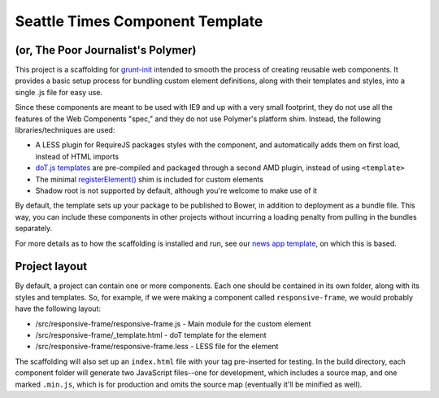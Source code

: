 Seattle Times Component Template
================================

(or, The Poor Journalist's Polymer)
-----------------------------------

This project is a scaffolding for `grunt-init <http://gruntjs.com/project-scaffolding>`__ intended to smooth the process of creating reusable web components. It provides a basic setup process for bundling custom element definitions, along with their templates and styles, into a single .js file for easy use.

Since these components are meant to be used with IE9 and up with a very small footprint, they do not use all the features of the Web Components "spec," and they do not use Polymer's platform shim. Instead, the following libraries/techniques are used:

* A LESS plugin for RequireJS packages styles with the component, and automatically adds them on first load, instead of HTML imports
* `doT.js templates <http://olado.github.io/doT/>`__ are pre-compiled and packaged through a second AMD plugin, instead of using ``<template>``
* The minimal `registerElement() <https://github.com/WebReflection/document-register-element>`__ shim is included for custom elements
* Shadow root is not supported by default, although you're welcome to make use of it

By default, the template sets up your package to be published to Bower, in addition to deployment as a bundle file. This way, you can include these components in other projects without incurring a loading penalty from pulling in the bundles separately.

For more details as to how the scaffolding is installed and run, see our `news app template <https://github.com/seattletimes/newsapp-template>`__, on which this is based.

Project layout
--------------

By default, a project can contain one or more components. Each one should be contained in its own folder, along with its styles and templates. So, for example, if we were making a component called ``responsive-frame``, we would probably have the following layout:

* /src/responsive-frame/responsive-frame.js - Main module for the custom element
* /src/responsive-frame/_template.html - doT template for the element
* /src/responsive-frame/responsive-frame.less - LESS file for the element

The scaffolding will also set up an ``index.html`` file with your tag pre-inserted for testing. In the build directory, each component folder will generate two JavaScript files--one for development, which includes a source map, and one marked ``.min.js``, which is for production and omits the source map (eventually it'll be minified as well). 